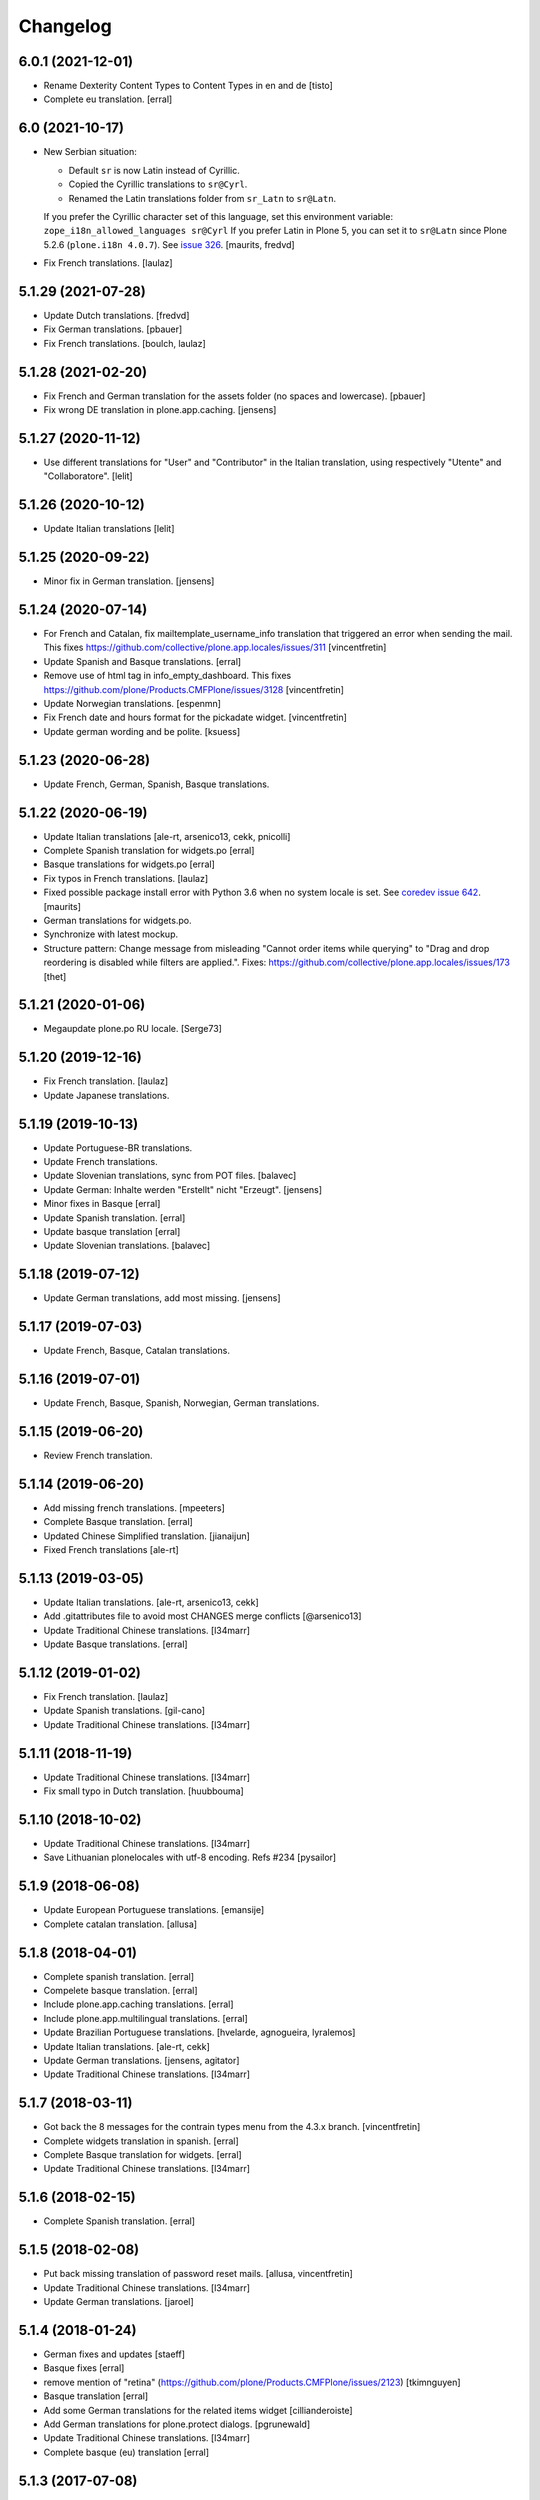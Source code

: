 Changelog
=========

6.0.1 (2021-12-01)
------------------

- Rename Dexterity Content Types to Content Types in en and de
  [tisto]

- Complete eu translation.
  [erral]


6.0 (2021-10-17)
----------------

- New Serbian situation:

  - Default ``sr`` is now Latin instead of Cyrillic.
  - Copied the Cyrillic translations to ``sr@Cyrl``.
  - Renamed the Latin translations folder from ``sr_Latn`` to ``sr@Latn``.

  If you prefer the Cyrillic character set of this language, set this environment variable:
  ``zope_i18n_allowed_languages sr@Cyrl``
  If you prefer Latin in Plone 5, you can set it to ``sr@Latn`` since Plone 5.2.6 (``plone.i18n 4.0.7``).
  See `issue 326 <https://github.com/collective/plone.app.locales/issues/326>`_.
  [maurits, fredvd]

- Fix French translations.
  [laulaz]


5.1.29 (2021-07-28)
-------------------

- Update Dutch translations.
  [fredvd]

- Fix German translations.
  [pbauer]

- Fix French translations.
  [boulch, laulaz]


5.1.28 (2021-02-20)
-------------------

- Fix French and German translation for the assets folder (no spaces and lowercase).
  [pbauer]

- Fix wrong DE translation in plone.app.caching.
  [jensens]


5.1.27 (2020-11-12)
-------------------

- Use different translations for "User" and "Contributor" in the Italian translation,
  using respectively "Utente" and "Collaboratore".
  [lelit]


5.1.26 (2020-10-12)
-------------------

- Update Italian translations
  [lelit]


5.1.25 (2020-09-22)
-------------------

- Minor fix in German translation.
  [jensens]


5.1.24 (2020-07-14)
-------------------

- For French and Catalan, fix mailtemplate_username_info translation that
  triggered an error when sending the mail.
  This fixes https://github.com/collective/plone.app.locales/issues/311
  [vincentfretin]

- Update Spanish and Basque translations.
  [erral]

- Remove use of html tag in info_empty_dashboard.
  This fixes https://github.com/plone/Products.CMFPlone/issues/3128
  [vincentfretin]

- Update Norwegian translations.
  [espenmn]

- Fix French date and hours format for the pickadate widget.
  [vincentfretin]

- Update german wording and be polite.
  [ksuess]


5.1.23 (2020-06-28)
-------------------

- Update French, German, Spanish, Basque translations.


5.1.22 (2020-06-19)
-------------------

- Update Italian translations
  [ale-rt, arsenico13, cekk, pnicolli]

- Complete Spanish translation for widgets.po
  [erral]

- Basque translations for widgets.po
  [erral]

- Fix typos in French translations.
  [laulaz]

- Fixed possible package install error with Python 3.6 when no system locale is set.
  See `coredev issue 642 <https://github.com/plone/buildout.coredev/issues/642#issuecomment-597008272>`_.
  [maurits]

- German translations for widgets.po.
- Synchronize with latest mockup.
- Structure pattern: Change message from misleading "Cannot order items while querying" to "Drag and drop reordering is disabled while filters are applied.".
  Fixes: https://github.com/collective/plone.app.locales/issues/173
  [thet]


5.1.21 (2020-01-06)
-------------------

- Megaupdate plone.po RU locale.
  [Serge73]


5.1.20 (2019-12-16)
-------------------

- Fix French translation.
  [laulaz]

- Update Japanese translations.


5.1.19 (2019-10-13)
-------------------

- Update Portuguese-BR translations.

- Update French translations.

- Update Slovenian translations, sync from POT files.
  [balavec]

- Update German: Inhalte werden "Erstellt" nicht "Erzeugt".
  [jensens]

- Minor fixes in Basque
  [erral]

- Update Spanish translation.
  [erral]

- Update basque translation
  [erral]

- Update Slovenian translations.
  [balavec]


5.1.18 (2019-07-12)
-------------------

- Update German translations, add most missing.
  [jensens]


5.1.17 (2019-07-03)
-------------------

- Update French, Basque, Catalan translations.


5.1.16 (2019-07-01)
-------------------

- Update French, Basque, Spanish, Norwegian, German translations.


5.1.15 (2019-06-20)
-------------------

- Review French translation.


5.1.14 (2019-06-20)
-------------------

- Add missing french translations.
  [mpeeters]

- Complete Basque translation.
  [erral]

- Updated Chinese Simplified translation.
  [jianaijun]

- Fixed French translations [ale-rt]

5.1.13 (2019-03-05)
-------------------

- Update Italian translations.
  [ale-rt, arsenico13, cekk]
- Add .gitattributes file to avoid most CHANGES merge conflicts
  [@arsenico13]
- Update Traditional Chinese translations.
  [l34marr]
- Update Basque translations.
  [erral]


5.1.12 (2019-01-02)
-------------------

- Fix French translation.
  [laulaz]

- Update Spanish translations.
  [gil-cano]

- Update Traditional Chinese translations.
  [l34marr]


5.1.11 (2018-11-19)
-------------------

- Update Traditional Chinese translations.
  [l34marr]
- Fix small typo in Dutch translation.
  [huubbouma]


5.1.10 (2018-10-02)
-------------------

- Update Traditional Chinese translations.
  [l34marr]
- Save Lithuanian plonelocales with utf-8 encoding. Refs #234
  [pysailor]


5.1.9 (2018-06-08)
------------------

- Update European Portuguese translations.
  [emansije]
- Complete catalan translation.
  [allusa]


5.1.8 (2018-04-01)
------------------

- Complete spanish translation.
  [erral]

- Compelete basque translation.
  [erral]

- Include plone.app.caching translations.
  [erral]

- Include plone.app.multilingual translations.
  [erral]

- Update Brazilian Portuguese translations.
  [hvelarde, agnogueira, lyralemos]

- Update Italian translations.
  [ale-rt, cekk]

- Update German translations.
  [jensens, agitator]

- Update Traditional Chinese translations.
  [l34marr]


5.1.7 (2018-03-11)
------------------

- Got back the 8 messages for the contrain types menu from the 4.3.x branch.
  [vincentfretin]

- Complete widgets translation in spanish.
  [erral]

- Complete Basque translation for widgets.
  [erral]

- Update Traditional Chinese translations.
  [l34marr]

5.1.6 (2018-02-15)
------------------

- Complete Spanish translation.
  [erral]


5.1.5 (2018-02-08)
------------------

- Put back missing translation of password reset mails.
  [allusa, vincentfretin]

- Update Traditional Chinese translations.
  [l34marr]

- Update German translations.
  [jaroel]

5.1.4 (2018-01-24)
------------------

- German fixes and updates
  [staeff]
- Basque fixes
  [erral]
- remove mention of "retina" (https://github.com/plone/Products.CMFPlone/issues/2123)
  [tkimnguyen]
- Basque translation
  [erral]
- Add some German translations for the related items widget
  [cillianderoiste]
- Add German translations for plone.protect dialogs.
  [pgrunewald]
- Update Traditional Chinese translations.
  [l34marr]
- Complete basque (eu) translation
  [erral]

5.1.3 (2017-07-08)
------------------

- Add UK English translation
  [MatthewWilkes]
- Update German translations
  [ksuess]

5.1.2 (2017-04-21)
------------------

- Updated Tranditional Chinese translations.
  [l34marr]

- Fix typo in Italian translation.
  [arsenico13]

5.1.1 (2017-02-21)
------------------

- Update Japanese translations.

- Update the Transifex resourceas configuration at Transifex project
  https://www.transifex.com/plone/plone5/
  [macagua]

- Update Spanish translations.
  [macagua]

- Update basque translations.
  [erral]

- Updated Chinese Simplified translation
  [jianaijun]

- Updated Tranditional Chinese translations.
  [l34marr]


5.1.0 (2016-11-08)
------------------

- Since Products.PasswordResetTool was merged into CMFPlone 5.1 and the templates now use the ``plone`` domain, merge all ``passwordresettool.po`` files into ``plone.po``.
  [thet]


5.0.12 (2016-11-08)
-------------------

- Updated French translations.
  [gnafou]

- Add messages and English translations for portlet manager names.
  [alecm]

- Updated German Translations.
  [vincero]

- Updated Tranditional Chinese translations.
  [l34marr]

- Add coding header to python files.
  [gforcada]

5.0.11 (2016-08-22)
-------------------

- German: Change the querystring criteria group from "Daten" to "Datum".
  It's right, that "Daten" is the plural of "Datum".
  But the naming is misleading and means the same like the english "data".
  [thet]

- German: Change "Ort" to "Path" for translations indicating the hierarchical location of some content.
  Fixes: #117
  [thet]

- Minor German updates.
  [thet]

- Updated Tranditional Chinese translations.
  [l34marr]

- Updated italian translation.
  [keul]


5.0.10 (2016-06-27)
-------------------

- Updated French translation.

- Updated Traditional Chinese translations.
  [l34marr]

- Updated basque translations [erral]

- Updated Dutch translations.  [maurits, fredvd]

- Updated Language-Codes in po file headers.  These headers are not
  used in Plone to determine the language: that is done by inspecting
  the directory name.  But the i18ndude script uses the Language-Code
  header when printing statistics.  Several were set to ``en`` or to
  for example ``zh_CN`` (as the directory name should be) instead of
  ``zh-cn`` (as the language code should be).  [maurits]

- Update German translations.
  [staeff]

- Fix typo in portuguese.
  https://github.com/collective/plone.app.locales/issues/112
  [staeff]

- Update German translations.
  [chrimba]

- Update Traditional Chinese translations.
  [l34marr]

- Fix typos in it translation
  [ale-rt]

- Update Japanese translations for plone.po.
  [terapyon]

- Add russian translate Date and Time Settings, Language Settings and much more in control panel.
  Full Russian translation frontpafe.po
  Translation mocap and widgets
  [serge73]

- add label_schema_default and translate in Japanese
  [terapyon]


5.0.9 (2016-03-02)
------------------

- Update Japanese translations for widgets.po.
  [terapyon]


5.0.8 (2016-03-01)
------------------

- Fix vietnamese error in label_filed_under message.

- Updated it translations
  [ale-rt]

- Updated es translation
  [jpgimenez]

- Updated eu translation
  [erral]

- Updated da_DK translation for registered notify welcome screen.
  [tmog]

- Updated RU translations.
  Correction of translation Tuesday Thursday June July
  [serge73]

- Updated da_DK translations.
  [tmog]

- Fix typo: Fenter -> Fenster
  [agitator]

- Fix typo: shoudl -> should
  [ale-rt]

- Add 7 messages from plone.app.discussion and plone.app.contentmenu.

- Updated pt_BR translations.
  [claytonc]

- Updated pt-BR translations.
  [idgserpro]

- Update Traditional Chinese translations.
  [l34marr]

5.0.7 (2015-12-04)
------------------

- Add 129 messages from plone.app.dexterity and plone.schemaeditor
  with existing translations from those packages.
  [vincentfretin]

- Add 3 new messages from plone.protect
  [vincentfretin]

- Add messages from plone.cachepurging and plone.directives.form packages.
  [vincentfretin]


5.0.6 (2015-11-28)
------------------

- Update Slovenian translations for Plone 5
  [matjazjeran, jcerjak]

- Remove linguaplone translations.
  [vincentfretin]

- Remove locales-future folder that only included russian translations
  for old plone.app.standardtiles, plone.app.deco, plone.app.page versions.
  [vincentfretin]

- Include messages from plone.app.referenceablebehavior and
  plone.app.lockingbehavior
  [vincentfretin]

- Removed all fuzzy markers from dutch translations.
  [jladage]

- Updated pt-BR translations.
  [claytonc, hersonrodrigues]

- Updated Dutch translations
  [coen, dveeze]

- Include plone.protect messages

- Update Traditional Chinese translation.
  [l34marr]

- Update French translation

- Updated Chinese Simplified translation
  [jianaijun]

- Updated Ukrainian translation
  [sorenabell]

- Fixed typos in Italian translations
  [ale-rt]

- Danish translation complete for the first time since 2012. :-)
  [tmog]

- Updated German translations
  [tobiasherp]

5.0.5 (2015-09-28)
------------------

- Some new italian translations
  [ale-rt]

- Update French translation
  [encolpe]


5.0.4 (2015-09-21)
------------------

- Update Basque translation
  [erral]

- Update Italian translation
  [ale-rt]

- Update Traditional Chinese translation.
  [l34marr]

5.0.3 (2015-09-15)
------------------

- Update French translation


5.0.2 (2015-09-07)
------------------

- Update German translation (parts)
  [jensens]

- Update Traditional Chinese translation.
  [l34marr]

5.0.1 (2015-07-24)
------------------

- Update Traditional Chinese translation.
  [l34marr]

- Updated the new link for the renamed 'Types' control panel in all front-pages
  [sneridagh]

- Make configlets titles consistent across the site, first letter capitalized
  [sneridagh]


5.0 (2015-05-15)
----------------

- This release is not compatible with Plone 4.x.
- add widgets.pot file
- Update Traditional Chinese translation.
  [l34marr]
- Update Japanese translation.
  [terapyon]


4.3.5 (2015-04-20)
------------------

- Add 49 messages from plone.app.contenttypes.

- 4 new messages from archetypes.referencebrowserwidget.

- Update Traditional Chinese translation.
  [l34marr]

- Add Dutch translations for new plone.app.portlets and plone.app.collections
  [khink]

- Add en_GB locale

- Add en_AU locale (Australian English translation)

- Fix incorrect usage of spaces in Dutch translation.
  [khink]


4.3.4 (2014-11-01)
------------------

- New messages from plone.app.collection, plone.stringinterp
  and plone.app.portlets (new Actions portlet) for Plone 4.3.4.
  [vincentfretin]

- Update Traditional Chinese translation.
  [l34marr]

- Updated Romanian translation.
  [ichim-david]

- Updated Czech translation.
  [naro]

- Add messages from plone.namedfile and plone.app.textfield packages.
  [vincentfretin]

- New messages from plone.app.querystring (Show inactive filter).
  [vincentfretin]


4.3.3 (2014-02-20)
------------------

- All danish translations are now in UTF-8
  [bosim]

- Updated Romanian translation.
  [ichim-david]

- Update Traditional Chinese translation.
  [marr]

- Added messages for mimetypes.
  French translation.
  [thomasdesvenain]

- Updated Chinese Simplified translation
  [Jian Aijun]

- Updated Spanish translation for plone.app.ldap addon
  [macagua]

- Added Spanish translation for plone.app.caching addon
  [macagua]

- Slovak translation updates
  [rlacko]

- Added Spanish translation for plone.app.ldap addon
  [Talueses]

4.3.2 (2013-08-20)
------------------

- Updated Romanian translation
  [ichim-david]

- Update German translation.
  [jone]

- Updated French translation.

- Updated italian translation
  [keul]


4.3.1 (2013-05-08)
------------------

- Update Dutch translations
  [maartenkling]

- Update Traditional Chinese translations
  [marr]

4.3 (2013-04-10)
----------------

- This version is not compatible with Plone version inferior to 4.3.

- Updated Romanian translation
  [ichimdav]


4.2.5 (2013-01-22)
------------------

- Updated translations.


4.2.4 (2012-12-20)
------------------

- Updated translations.

- Updated Romanian translation for ATContenttypes
  [ichimdav]


4.2.3 (2012-11-26)
------------------

- Updated Finnish translations.


4.2.2 (2012-10-21)
------------------

- Updated translations.

- Added 3 new messages for CMFPlacefulWorkflow, and 2 fuzzies

- Be aware that this release removes 2 translated messages for navigation and
  collection portlets because the English changed. The translation is only
  compatible with Plone 4.2.2.


4.0.15 (2012-08-28)
-------------------

- Updated translations.


4.0.14 (2012-08-19)
-------------------

- Updated translations.


4.0.13 (2012-06-30)
-------------------

- Updated translations.


4.0.12 (2012-05-08)
-------------------

- Updated translations.

- Added messages for new collection type for Plone 4.2


4.0.11 (2012-02-10)
-------------------

- Updated translations.
  [Plone translators]

- 2 new messages in plone.app.ldap domain.

- 4 new messages in plone domain for Plone 4.2b2.


4.0.10 (2011-11-30)
-------------------

- Modified Dutch translations of roles, apply on Plone 4.2 only.
  [khink, vincentfretin]

- Updated translations.
  [Plone translators]


4.0.9 (2011-09-22)
------------------

- Updated translations.
  [Plone translators]

- Added Macedonian (mk_MK) translation.

- Removed zh translations completely, only zh_CN, zh_HK, zh_TW are
  maintained.

- New messages for Plone 4.2.

- New "Sortable Title" message (refs #11238) for Plone 4.2

- Two new messages in cmfplacefulworkflow (Plone 4.0, 4.1, 4.2).

- One new message from plone.app.users 1.1.1 (refs #11842) for Plone 4.1.


4.0.8 (2011-07-13)
------------------

- Updated translations.
  [Plone translators]


4.0.7 (2011-05-15)
------------------

- Two new messages in linguaplone.

- 'Create' message in plone domain appearing in workflow history.

- Updated translations.
  [Plone translators]


4.0.6 (2011-04-05)
------------------

- Updated translations.
  [Plone translators]

- New 'Readers' message for the new reader_emails variable in content rules.
  [vincentfretin]


4.0.5 (2011-02-28)
------------------

- This release includes 10 new messages for Plone 4.1.

- Updated translations.
  [Plone translators]


4.0.4 (2011-01-20)
------------------

- Updated translations.
  [Plone translators]

- Updated indonesian translation
  [dimo]


4.0.3 (2010-11-19)
------------------

- Updated translations.
  [Plone translators]

- Include some Plone 4.1 messages coming from
  plone.app.event and plone.app.collection packages.
  [vincentfretin]


4.0.2 (2010-10-02)
------------------

- Reintroducted translations from the 3.x branch for the
  default_error_message.pt template after the changes revert.
  See http://dev.plone.org/plone/ticket/8667
  [vincentfretin]

- Added some new messages from plone.app.contentrules.
  [Plone translators]


4.0.1 (2010-09-13)
------------------

- Updated translations.
  [Plone translators]

- Addons like plone.app.caching and plone.app.ldap are now in the
  locales-addons folder.
  [vincentfretin]


4.0.0 (2010-08-29)
------------------

- Updated translations.
  [Plone translators]

- Translations of plone.app.caching and plone.app.ldap
  are in this package now.
  [vincentfretin]

- Added titles of default content types views. This closes
  http://dev.plone.org/plone/ticket/10834
  [vincentfretin]


4.0.0rc1 (2010-07-31)
---------------------

- Update license to GPL version 2 only.
  [hannosch]

- Updated translations.
  [Plone translators]


4.0.0b5 (2010-07-03)
--------------------

- Added label and description of relative path criterion. This closes
  http://dev.plone.org/plone/ticket/10711
  [vincentfretin]

- Updated translations.
  [Plone translators]


4.0.0b4 (2010-06-03)
--------------------

- Moved all po and pot files from the i18n folder to the locales folder.
  [vincentfretin]

- Updated translations.
  [Plone translators]


4.0.0b3 (2010-05-01)
--------------------

- Updated translations.
  [Plone translators]


4.0.0b1 (2010-03-06)
--------------------

- Updated translations.
  [Plone translators]


4.0.0a3 (2010-02-01)
--------------------

- Updated translations.
  [Plone translators]


4.0.0a2 (2009-12-02)
--------------------

- Updated translations.
  [Plone translators]


4.0.0a1 (2009-11-18)
--------------------

- Updated translations for Plone 4.
  4.x series are not compatible with Plone 3.x.
  [Plone translators]


3.3.5 (2009-10-31)
------------------

- Added 18 new messages to translate portlet titles and
  descriptions. See http://dev.plone.org/plone/ticket/9631
  [vincentfretin]


3.3.4 (2009-09-05)
------------------

- This release contains .mo files for the locales directory
- Czech: translation update
- French: replaced "Corps du texte" by "Corps de texte"
- German: unfuzzy label_click_here_to_retrieve translation
- Italian: fixed the history_action translation,
  it used ${author} instead of ${actor}


3.3.3 (2009-07-28)
------------------

- Updated translations.
  [Plone translators]


3.3.2 (2009-06-20)
------------------

- Updated translations.
  [Plone translators]


3.3.1 (2009-05-17)
------------------

- Updated translations.
  [Plone translators]


3.3.0 (2009-04-05)
------------------

- Lots of new translations.
  [Plone translators]


3.2.0 (2009-03-02)
------------------

- Added new time_format id to the po files to support the new time_only fix.
  Closes http://dev.plone.org/plone/ticket/8607.
  [jnelson, calvinhp]


3.1.4 (2008-10-13)
------------------

- Restructured the PloneTranslations product into this package.
  The 3.1.4 release contains the same translation files as the
  PloneTranslations 3.1.4 release.
  [hannosch]
